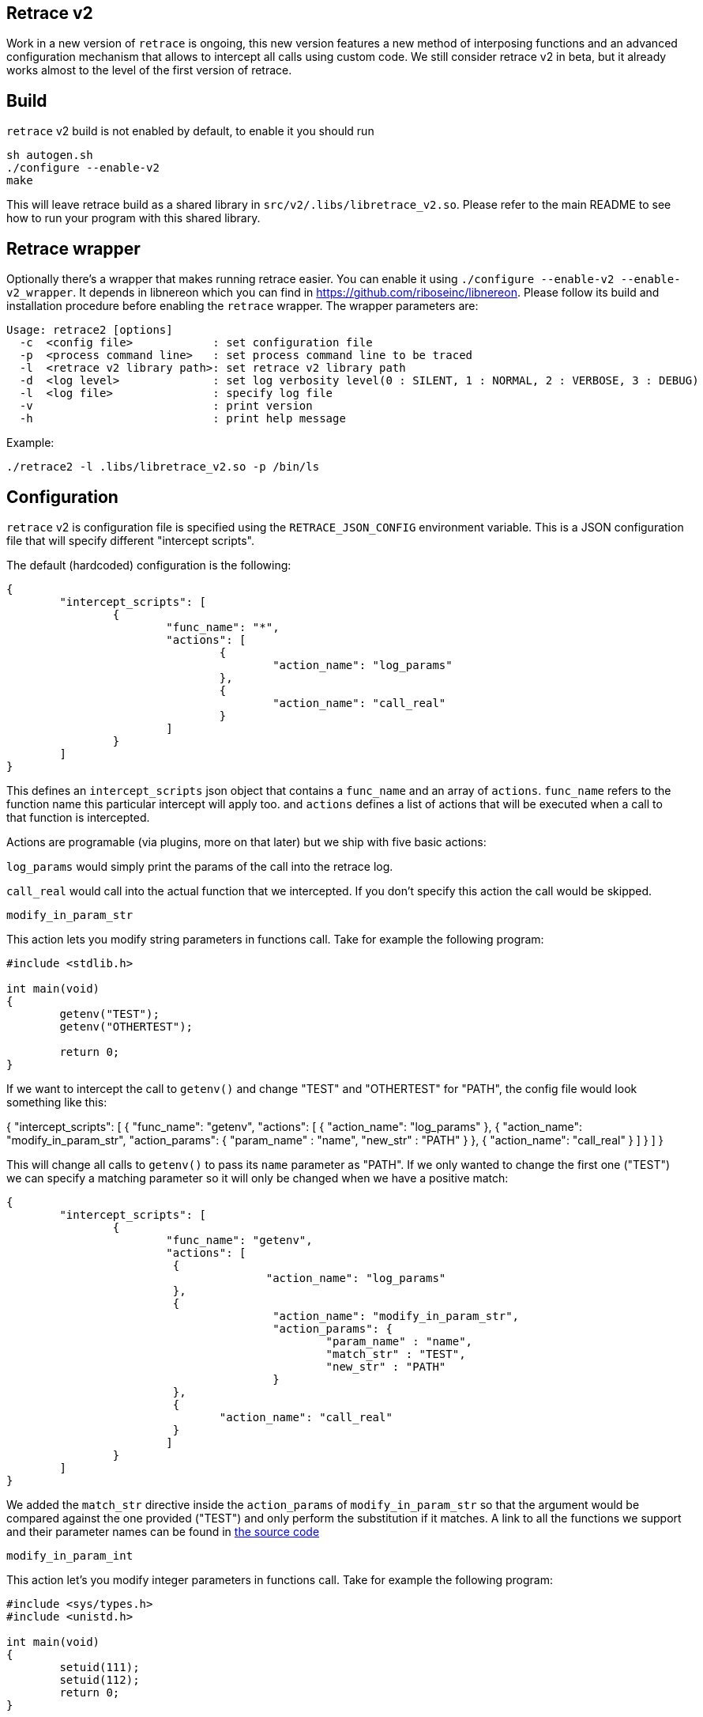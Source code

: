 == Retrace v2

Work in a new version of `retrace` is ongoing, this new version features a new method of interposing functions and an advanced configuration mechanism that allows to intercept all calls using custom code. We still consider retrace v2 in beta, but it already works almost to the level of the first version of retrace.


== Build

`retrace` v2 build is not enabled by default, to enable it you should run

----
sh autogen.sh
./configure --enable-v2
make
----

This will leave retrace build as a shared library in `src/v2/.libs/libretrace_v2.so`. Please refer to the main README to see how to run your program with this shared library.

== Retrace wrapper

Optionally there's a wrapper that makes running retrace easier. You can enable it using `./configure --enable-v2 --enable-v2_wrapper`. It depends in libnereon which you can find in https://github.com/riboseinc/libnereon. Please follow its build and installation procedure before enabling the `retrace` wrapper. The wrapper parameters are:

----
Usage: retrace2 [options]
  -c  <config file>            : set configuration file
  -p  <process command line>   : set process command line to be traced
  -l  <retrace v2 library path>: set retrace v2 library path
  -d  <log level>              : set log verbosity level(0 : SILENT, 1 : NORMAL, 2 : VERBOSE, 3 : DEBUG)
  -l  <log file>               : specify log file
  -v                           : print version
  -h                           : print help message
----

Example:

----
./retrace2 -l .libs/libretrace_v2.so -p /bin/ls
----


== Configuration 

`retrace` v2 is configuration file is specified using the `RETRACE_JSON_CONFIG` environment variable. This is a JSON configuration file that will specify different "intercept scripts".

The default (hardcoded) configuration is the following:

----
{
        "intercept_scripts": [
                {
                        "func_name": "*",
                        "actions": [
                                {
                                        "action_name": "log_params"
                                },
                                {
                                        "action_name": "call_real"
                                }
                        ]
                }
        ]
}
----

This defines an `intercept_scripts` json object that contains a `func_name` and an array of `actions`. `func_name` refers to the function name this particular intercept will apply too. and `actions` defines a list of actions that will be executed when a call to that function is intercepted.

Actions are programable (via plugins, more on that later) but we ship with five basic actions:

`log_params` would simply print the params of the call into the retrace log.

`call_real` would call into the actual function that we intercepted.  If you don't specify this action the call would be skipped.

`modify_in_param_str`


This action lets you modify string parameters in functions call. Take for example the following program:

----
#include <stdlib.h>

int main(void)
{
        getenv("TEST");
        getenv("OTHERTEST");

        return 0;
}
----

If we want to intercept the call to `getenv()` and change "TEST" and "OTHERTEST" for "PATH", the config file would look something like this:

{
        "intercept_scripts": [
                {
                        "func_name": "getenv",
                        "actions": [
                         {
                                       "action_name": "log_params"
                         },
                         {
                                        "action_name": "modify_in_param_str",
                                        "action_params": {
                                                "param_name" : "name",
                                                "new_str" : "PATH"
                                        }
                         },
                         {
                                "action_name": "call_real"
                         }
                        ]
                }
        ]
}

This will change all calls to `getenv()` to pass its `name` parameter as "PATH". If we only wanted to change the first one ("TEST") we can specify a matching parameter so it will only be changed when we have a positive match:

----
{
        "intercept_scripts": [
                {
                        "func_name": "getenv",
                        "actions": [
                         {
                                       "action_name": "log_params"
                         },
                         {
                                        "action_name": "modify_in_param_str",
                                        "action_params": {
                                                "param_name" : "name",
                                                "match_str" : "TEST",
                                                "new_str" : "PATH"
                                        }
                         },
                         {
                                "action_name": "call_real"
                         }
                        ]
                }
        ]
}
----

We added the `match_str` directive inside the `action_params` of `modify_in_param_str` so that the argument would be compared against the one provided ("TEST") and only perform the substitution if it matches. A link to all the functions we support and their parameter names can be found in link:src/v2/prototypes[the source code]



`modify_in_param_int`

This action let's you modify integer parameters in functions call. Take for example the following program:

----
#include <sys/types.h>
#include <unistd.h>

int main(void)
{
        setuid(111);
        setuid(112);
        return 0;
}
----

If we want to intercept the call to `setuid()` and change the 111 and 112 for a 42, the config file would look something like this:

----
{
        "intercept_scripts": [
                {
                        "func_name": "setuid",
                        "actions": [
                         {
                                       "action_name": "log_params"
                         },
                         {
                                        "action_name": "modify_in_param_int",
                                        "action_params": {
                                                "param_name" : "uid",
                                                "new_int" : 5
                                        }
                         },
                         {
                                "action_name": "call_real"
                         }
                        ]
                }
        ]
}
----

This will change all calls to `setuid()` to pass its `uid` parameter as 5. If we only wanted to change the first one (111) we can specify a matching parameter so it will only be changed when we have a positive match:

----
{
        "intercept_scripts": [
                {
                        "func_name": "setuid",
                        "actions": [
                         {
                                       "action_name": "log_params"
                         },
                         {
                                        "action_name": "modify_in_param_int",
                                        "action_params": {
                                                "param_name" : "uid",
                                                "match_int" : 111,
                                                "new_int" : 5
                                        }
                         },
                         {
                                "action_name": "call_real"
                         }
                        ]
                }
        ]
}
----

We added the `match_int` directive inside the `action_params` of `modify_int_param_int` so that the argument would be compared against the one provided (111) and only perform the substitution if it matches. A link to all the functions we support and their parameter names can be found in link:src/v2/prototypes[the source code]

`modify_in_param_arr`

To be added.

`modify_return_value_int`

This action let's you modify integer return values. Take for example the following program:

----
#include <unistd.h>
#include <sys/types.h>
#include <stdio.h>

int main(void)
{
        uid_t a =  getuid();

        printf("%d\n", a);
}
----

If we want to intercept the call to `getuid()` and change the return value to 42, the config file would look something like this:

----
{
        "intercept_scripts": [
                {
                        "func_name": "getuid",
                        "actions": [
                         {
                                       "action_name": "call_real"
                         },
                         {
                                        "action_name": "modify_return_value_int",
                                        "action_params": {
                                                "retval_int" : 42
                                        }
                         }
                        ]
                }
        ]
}
----

This will make the program always print 42, regardless of the actual return value of guid().


== Custom actions

The above setup only allows very basic substitutions of basic type parameters. The power of retrace lies on its abaility to extended it to intercept and modify any function and parameter type. For an example of this, the basic actions source code is in link:src/v2/actions/basic.c[here]. We plan to add many rich actions in the future but you can also add yours for whatever you like.


